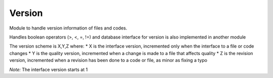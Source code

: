 Version
=======
Module to handle version information of files and codes.

Handles boolean operators (>, <, =, !=) and database interface for version is also implemented in another module

The version scheme is X,Y,Z where:
* X is the interface version, incremented only when the interface to a file or code changes
* Y is the quality version, incremented when a change is made to a file that affects quality
* Z is the revision version, incremented when a revision has been done to a code or file, as minor as fixing a typo

`Note:` The interface version starts at 1

